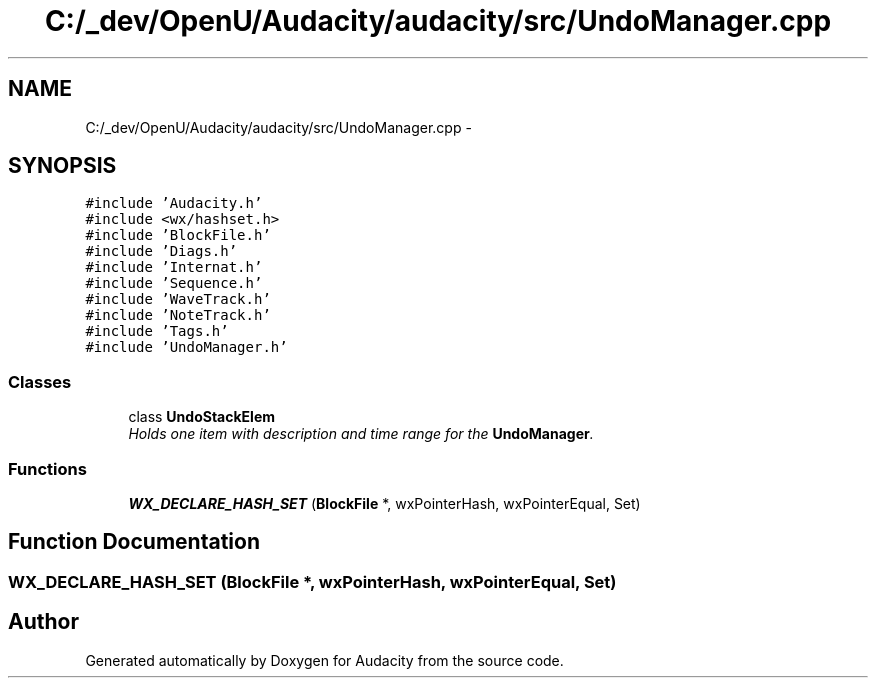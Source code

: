 .TH "C:/_dev/OpenU/Audacity/audacity/src/UndoManager.cpp" 3 "Thu Apr 28 2016" "Audacity" \" -*- nroff -*-
.ad l
.nh
.SH NAME
C:/_dev/OpenU/Audacity/audacity/src/UndoManager.cpp \- 
.SH SYNOPSIS
.br
.PP
\fC#include 'Audacity\&.h'\fP
.br
\fC#include <wx/hashset\&.h>\fP
.br
\fC#include 'BlockFile\&.h'\fP
.br
\fC#include 'Diags\&.h'\fP
.br
\fC#include 'Internat\&.h'\fP
.br
\fC#include 'Sequence\&.h'\fP
.br
\fC#include 'WaveTrack\&.h'\fP
.br
\fC#include 'NoteTrack\&.h'\fP
.br
\fC#include 'Tags\&.h'\fP
.br
\fC#include 'UndoManager\&.h'\fP
.br

.SS "Classes"

.in +1c
.ti -1c
.RI "class \fBUndoStackElem\fP"
.br
.RI "\fIHolds one item with description and time range for the \fBUndoManager\fP\&. \fP"
.in -1c
.SS "Functions"

.in +1c
.ti -1c
.RI "\fBWX_DECLARE_HASH_SET\fP (\fBBlockFile\fP *, wxPointerHash, wxPointerEqual, Set)"
.br
.in -1c
.SH "Function Documentation"
.PP 
.SS "WX_DECLARE_HASH_SET (\fBBlockFile\fP *, wxPointerHash, wxPointerEqual, Set)"

.SH "Author"
.PP 
Generated automatically by Doxygen for Audacity from the source code\&.
